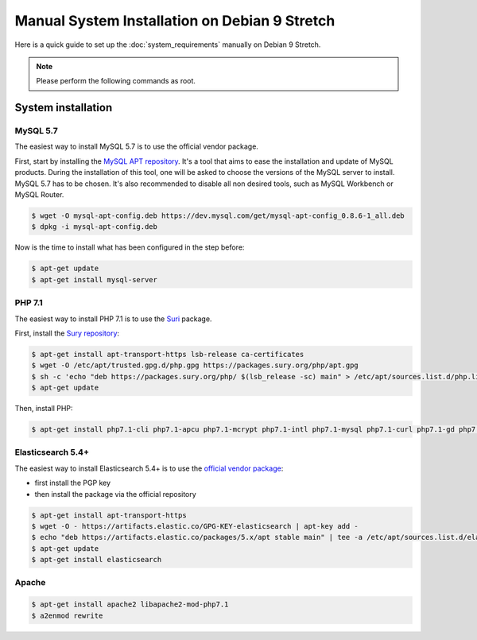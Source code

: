 Manual System Installation on Debian 9 Stretch
==============================================

Here is a quick guide to set up the :doc:`system_requirements` manually on Debian 9 Stretch.

.. note::

    Please perform the following commands as root.

System installation
-------------------

MySQL 5.7
*********

The easiest way to install MySQL 5.7 is to use the official vendor package.

First, start by installing the `MySQL APT repository <https://dev.mysql.com/doc/mysql-apt-repo-quick-guide/en/#apt-repo-setup>`_.
It's a tool that aims to ease the installation and update of MySQL products.
During the installation of this tool, one will be asked to choose the versions of the MySQL server to install. MySQL 5.7 has to be chosen.
It's also recommended to disable all non desired tools, such as MySQL Workbench or MySQL Router.

.. code-block:: bash

    $ wget -O mysql-apt-config.deb https://dev.mysql.com/get/mysql-apt-config_0.8.6-1_all.deb
    $ dpkg -i mysql-apt-config.deb

Now is the time to install what has been configured in the step before:

.. code-block:: bash

    $ apt-get update
    $ apt-get install mysql-server

PHP 7.1
*******

The easiest way to install PHP 7.1 is to use the `Suri <https://deb.sury.org/>`_ package.

First, install the `Sury repository <https://packages.sury.org/php/README.txt>`_:

.. code-block:: bash

    $ apt-get install apt-transport-https lsb-release ca-certificates
    $ wget -O /etc/apt/trusted.gpg.d/php.gpg https://packages.sury.org/php/apt.gpg
    $ sh -c 'echo "deb https://packages.sury.org/php/ $(lsb_release -sc) main" > /etc/apt/sources.list.d/php.list'
    $ apt-get update

Then, install PHP:

.. code-block:: bash

    $ apt-get install php7.1-cli php7.1-apcu php7.1-mcrypt php7.1-intl php7.1-mysql php7.1-curl php7.1-gd php7.1-soap php7.1-xml php7.1-zip php7.1-bcmath

Elasticsearch 5.4+
******************

The easiest way to install Elasticsearch 5.4+ is to use the `official vendor package <https://www.elastic.co/guide/en/elasticsearch/reference/current/deb.html#deb-key>`_:

- first install the PGP key
- then install the package via the official repository

.. code-block:: bash

    $ apt-get install apt-transport-https
    $ wget -O - https://artifacts.elastic.co/GPG-KEY-elasticsearch | apt-key add -
    $ echo "deb https://artifacts.elastic.co/packages/5.x/apt stable main" | tee -a /etc/apt/sources.list.d/elastic-5.x.list
    $ apt-get update
    $ apt-get install elasticsearch

Apache
******

.. code-block:: bash

    $ apt-get install apache2 libapache2-mod-php7.1
    $ a2enmod rewrite

